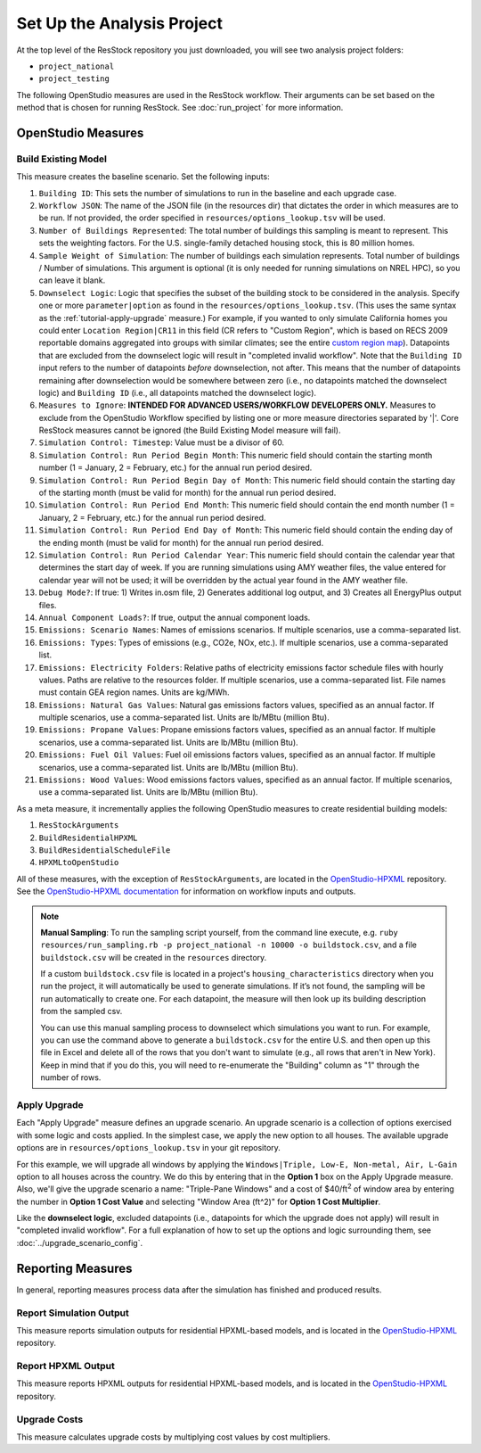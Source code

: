 Set Up the Analysis Project
===========================

At the top level of the ResStock repository you just downloaded, you will see two analysis project folders:

- ``project_national``
- ``project_testing``
 
The following OpenStudio measures are used in the ResStock workflow. Their arguments can be set based on the method that is chosen for running ResStock. See :doc:`run_project` for more information.
 
OpenStudio Measures
-------------------

.. _build-existing-model:

Build Existing Model
********************

This measure creates the baseline scenario. Set the following inputs:

#. ``Building ID``: This sets the number of simulations to run in the baseline and each upgrade case.
#. ``Workflow JSON``: The name of the JSON file (in the resources dir) that dictates the order in which measures are to be run. If not provided, the order specified in ``resources/options_lookup.tsv`` will be used.
#. ``Number of Buildings Represented``: The total number of buildings this sampling is meant to represent. This sets the weighting factors. For the U.S. single-family detached housing stock, this is 80 million homes.
#. ``Sample Weight of Simulation``: The number of buildings each simulation represents. Total number of buildings / Number of simulations. This argument is optional (it is only needed for running simulations on NREL HPC), so you can leave it blank.
#. ``Downselect Logic``: Logic that specifies the subset of the building stock to be considered in the analysis. Specify one or more ``parameter|option`` as found in the ``resources/options_lookup.tsv``. (This uses the same syntax as the :ref:`tutorial-apply-upgrade` measure.) For example, if you wanted to only simulate California homes you could enter ``Location Region|CR11`` in this field (CR refers to "Custom Region", which is based on RECS 2009 reportable domains aggregated into groups with similar climates; see the entire `custom region map <https://github.com/NREL/resstock/wiki/Custom-Region-%28CR%29-Map>`_). Datapoints that are excluded from the downselect logic will result in "completed invalid workflow". Note that the ``Building ID`` input refers to the number of datapoints *before* downselection, not after. This means that the number of datapoints remaining after downselection would be somewhere between zero (i.e., no datapoints matched the downselect logic) and ``Building ID`` (i.e., all datapoints matched the downselect logic).
#. ``Measures to Ignore``: **INTENDED FOR ADVANCED USERS/WORKFLOW DEVELOPERS ONLY.** Measures to exclude from the OpenStudio Workflow specified by listing one or more measure directories separated by '|'. Core ResStock measures cannot be ignored (the Build Existing Model measure will fail).
#. ``Simulation Control: Timestep``: Value must be a divisor of 60.
#. ``Simulation Control: Run Period Begin Month``: This numeric field should contain the starting month number (1 = January, 2 = February, etc.) for the annual run period desired.
#. ``Simulation Control: Run Period Begin Day of Month``: This numeric field should contain the starting day of the starting month (must be valid for month) for the annual run period desired.
#. ``Simulation Control: Run Period End Month``: This numeric field should contain the end month number (1 = January, 2 = February, etc.) for the annual run period desired.
#. ``Simulation Control: Run Period End Day of Month``: This numeric field should contain the ending day of the ending month (must be valid for month) for the annual run period desired.
#. ``Simulation Control: Run Period Calendar Year``: This numeric field should contain the calendar year that determines the start day of week. If you are running simulations using AMY weather files, the value entered for calendar year will not be used; it will be overridden by the actual year found in the AMY weather file.
#. ``Debug Mode?``: If true: 1) Writes in.osm file, 2) Generates additional log output, and 3) Creates all EnergyPlus output files.
#. ``Annual Component Loads?``: If true, output the annual component loads.
#. ``Emissions: Scenario Names``: Names of emissions scenarios. If multiple scenarios, use a comma-separated list.
#. ``Emissions: Types``: Types of emissions (e.g., CO2e, NOx, etc.). If multiple scenarios, use a comma-separated list.
#. ``Emissions: Electricity Folders``: Relative paths of electricity emissions factor schedule files with hourly values. Paths are relative to the resources folder. If multiple scenarios, use a comma-separated list. File names must contain GEA region names. Units are kg/MWh.
#. ``Emissions: Natural Gas Values``: Natural gas emissions factors values, specified as an annual factor. If multiple scenarios, use a comma-separated list. Units are lb/MBtu (million Btu).
#. ``Emissions: Propane Values``: Propane emissions factors values, specified as an annual factor. If multiple scenarios, use a comma-separated list. Units are lb/MBtu (million Btu).
#. ``Emissions: Fuel Oil Values``: Fuel oil emissions factors values, specified as an annual factor. If multiple scenarios, use a comma-separated list. Units are lb/MBtu (million Btu).
#. ``Emissions: Wood Values``: Wood emissions factors values, specified as an annual factor. If multiple scenarios, use a comma-separated list. Units are lb/MBtu (million Btu).

As a meta measure, it incrementally applies the following OpenStudio measures to create residential building models:

#. ``ResStockArguments``
#. ``BuildResidentialHPXML``
#. ``BuildResidentialScheduleFile``
#. ``HPXMLtoOpenStudio``

All of these measures, with the exception of ``ResStockArguments``, are located in the `OpenStudio-HPXML <https://github.com/NREL/OpenStudio-HPXML>`_ repository.
See the `OpenStudio-HPXML documentation <https://openstudio-hpxml.readthedocs.io/en/latest/>`_ for information on workflow inputs and outputs.

.. note::
   
  **Manual Sampling**: To run the sampling script yourself, from the command line execute, e.g. ``ruby resources/run_sampling.rb -p project_national -n 10000 -o buildstock.csv``, and a file ``buildstock.csv`` will be created in the ``resources`` directory. 
   
  If a custom ``buildstock.csv`` file is located in a project's ``housing_characteristics`` directory when you run the project, it will automatically be used to generate simulations. If it’s not found, the sampling will be run automatically to create one. For each datapoint, the measure will then look up its building description from the sampled csv.
   
  You can use this manual sampling process to downselect which simulations you want to run. For example, you can use the command above to generate a ``buildstock.csv`` for the entire U.S. and then open up this file in Excel and delete all of the rows that you don't want to simulate (e.g., all rows that aren't in New York). Keep in mind that if you do this, you will need to re-enumerate the "Building" column as "1" through the number of rows.
  
.. _tutorial-apply-upgrade:

Apply Upgrade
*************

Each "Apply Upgrade" measure defines an upgrade scenario. An upgrade scenario is a collection of options exercised with some logic and costs applied. In the simplest case, we apply the new option to all houses. The available upgrade options are in ``resources/options_lookup.tsv`` in your git repository. 

For this example, we will upgrade all windows by applying the ``Windows|Triple, Low-E, Non-metal, Air, L-Gain`` option to all houses across the country. We do this by entering that in the **Option 1** box on the Apply Upgrade measure. Also, we'll give the upgrade scenario a name: "Triple-Pane Windows" and a cost of $40/ft\ :superscript:`2` of window area by entering the number in **Option 1 Cost Value** and selecting "Window Area (ft^2)" for **Option 1 Cost Multiplier**. 

Like the **downselect logic**, excluded datapoints (i.e., datapoints for which the upgrade does not apply) will result in "completed invalid workflow". For a full explanation of how to set up the options and logic surrounding them, see :doc:`../upgrade_scenario_config`.

Reporting Measures
------------------

In general, reporting measures process data after the simulation has finished and produced results.

.. _report-simulation-output:

Report Simulation Output
************************

This measure reports simulation outputs for residential HPXML-based models, and is located in the `OpenStudio-HPXML <https://github.com/NREL/OpenStudio-HPXML>`_ repository.

.. _report-hpxml-output:

Report HPXML Output
*******************

This measure reports HPXML outputs for residential HPXML-based models, and is located in the `OpenStudio-HPXML <https://github.com/NREL/OpenStudio-HPXML>`_ repository.

.. _upgrade-costs:

Upgrade Costs
*************

This measure calculates upgrade costs by multiplying cost values by cost multipliers.
